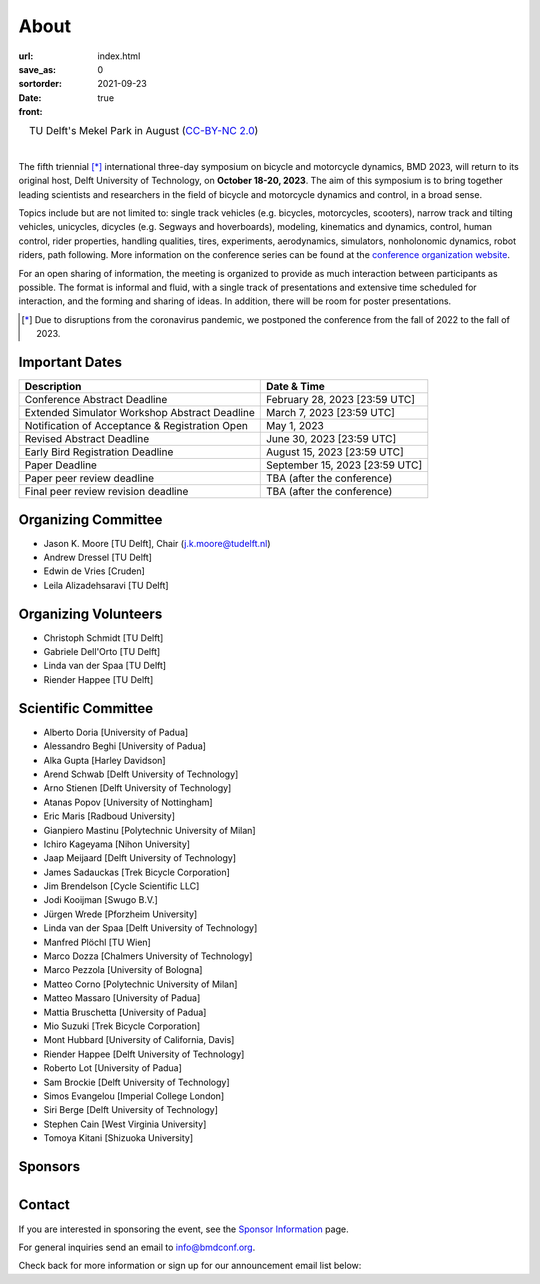 =====
About
=====

:url:
:save_as: index.html
:sortorder: 0
:date: 2021-09-23
:front: true

.. list-table::
   :class: borderless
   :width: 100%
   :align: center

   *  - |logo|
        |tud-logo|
      - |campus|
        TU Delft's Mekel Park in August (`CC-BY-NC 2.0 <https://www.flickr.com/photos/tudelft/5392443921>`_)

.. |logo| image:: https://moorepants.info/mechmotum-bucket/bmd2023-logo-large-640x295.png
   :width: 100%

.. |tud-logo| image:: https://moorepants.info/mechmotum-bucket/tu-delft-logo-233x100.png
   :width: 50%

.. |campus| image::  https://live.staticflickr.com/5295/5392443921_6e5251027b_b.jpg
   :width: 100%

|

The fifth triennial [*]_ international three-day symposium on bicycle and
motorcycle dynamics, BMD 2023, will return to its original host, Delft
University of Technology, on **October 18-20, 2023**. The aim of this symposium
is to bring together leading scientists and researchers in the field of bicycle
and motorcycle dynamics and control, in a broad sense.

Topics include but are not limited to: single track vehicles (e.g. bicycles,
motorcycles, scooters), narrow track and tilting vehicles, unicycles, dicycles
(e.g. Segways and hoverboards), modeling, kinematics and dynamics, control,
human control, rider properties, handling qualities, tires, experiments,
aerodynamics, simulators, nonholonomic dynamics, robot riders, path following.
More information on the conference series can be found at the `conference
organization website <https://bmdconf.org>`_.

For an open sharing of information, the meeting is organized to provide as much
interaction between participants as possible. The format is informal and fluid,
with a single track of presentations and extensive time scheduled for
interaction, and the forming and sharing of ideas. In addition, there will be
room for poster presentations.

.. [*] Due to disruptions from the coronavirus pandemic, we postponed the
   conference from the fall of 2022 to the fall of 2023.

Important Dates
===============

.. list-table::
   :class: table table-striped
   :header-rows: 1

   * - Description
     - Date & Time
   * - Conference Abstract Deadline
     - February 28, 2023 [23:59 UTC]
   * - Extended Simulator Workshop Abstract Deadline
     - March 7, 2023 [23:59 UTC]
   * - Notification of Acceptance & Registration Open
     - May 1, 2023
   * - Revised Abstract Deadline
     - June 30, 2023 [23:59 UTC]
   * - Early Bird Registration Deadline
     - August 15, 2023 [23:59 UTC]
   * - Paper Deadline
     - September 15, 2023 [23:59 UTC]
   * - Paper peer review deadline
     - TBA (after the conference)
   * - Final peer review revision deadline
     - TBA (after the conference)

Organizing Committee
====================

- Jason K. Moore [TU Delft], Chair (j.k.moore@tudelft.nl)
- Andrew Dressel [TU Delft]
- Edwin de Vries [Cruden]
- Leila Alizadehsaravi [TU Delft]

Organizing Volunteers
=====================

- Christoph Schmidt [TU Delft]
- Gabriele Dell'Orto [TU Delft]
- Linda van der Spaa [TU Delft]
- Riender Happee [TU Delft]

Scientific Committee
====================

- Alberto Doria [University of Padua]
- Alessandro Beghi [University of Padua]
- Alka Gupta [Harley Davidson]
- Arend Schwab [Delft University of Technology]
- Arno Stienen [Delft University of Technology]
- Atanas Popov [University of Nottingham]
- Eric Maris [Radboud University]
- Gianpiero Mastinu [Polytechnic University of Milan]
- Ichiro Kageyama [Nihon University]
- Jaap Meijaard [Delft University of Technology]
- James Sadauckas [Trek Bicycle Corporation]
- Jim Brendelson [Cycle Scientific LLC]
- Jodi Kooijman [Swugo B.V.]
- Jürgen Wrede [Pforzheim University]
- Linda van der Spaa [Delft University of Technology]
- Manfred Plöchl [TU Wien]
- Marco Dozza [Chalmers University of Technology]
- Marco Pezzola [University of Bologna]
- Matteo Corno [Polytechnic University of Milan]
- Matteo Massaro [University of Padua]
- Mattia Bruschetta [University of Padua]
- Mio Suzuki [Trek Bicycle Corporation]
- Mont Hubbard [University of California, Davis]
- Riender Happee [Delft University of Technology]
- Roberto Lot [University of Padua]
- Sam Brockie [Delft University of Technology]
- Simos Evangelou [Imperial College London]
- Siri Berge [Delft University of Technology]
- Stephen Cain [West Virginia University]
- Tomoya Kitani [Shizuoka University]

Sponsors
========

.. list-table::
   :class: borderless
   :align: center
   :width: 100%

   * - .. image:: https://d2k0ddhflgrk1i.cloudfront.net/3mE/BME-met-tekst-large.png
          :height: 200px
          :target: https://www.tudelft.nl/en/3me/about/departments/biomechanical-engineering
     - .. image:: blank
          :width: 100%
          :target: blank
     - .. image:: blank
          :width: 100%
          :target: blank

.. _BioMechanical Engineering Department: https://www.tudelft.nl/en/3me/about/departments/biomechanical-engineering
.. _Delft University of Technology: https://www.tudelft.nl
.. _Jason K. Moore: https://www.moorepants.info

Contact
=======

If you are interested in sponsoring the event, see the `Sponsor Information
<{filename}/pages/sponsor-info.rst>`_ page.

For general inquiries send an email to info@bmdconf.org.

Check back for more information or sign up for our announcement email list
below:

.. raw:: html

   <!-- Begin Mailchimp Signup Form -->
   <link href="//cdn-images.mailchimp.com/embedcode/classic-071822.css" rel="stylesheet" type="text/css">
   <style type="text/css">
      #mc_embed_signup{background:#fff; clear:left; font:14px Helvetica,Arial,sans-serif;  width:600px;}
      /* Add your own Mailchimp form style overrides in your site stylesheet or in this style block.
         We recommend moving this block and the preceding CSS link to the HEAD of your HTML file. */
   </style>
   <div id="mc_embed_signup">
       <form action="https://ucdavis.us14.list-manage.com/subscribe/post?u=fac41a507f0822b8e89747f28&amp;id=a077e2badd&amp;f_id=009293e0f0" method="post" id="mc-embedded-subscribe-form" name="mc-embedded-subscribe-form" class="validate" target="_blank" novalidate>
           <div id="mc_embed_signup_scroll">
           <h2>Subscribe to BMD 2023 Announcements</h2>
           <div class="indicates-required"><span class="asterisk">*</span> indicates required</div>
   <div class="mc-field-group">
      <label for="mce-EMAIL">Email Address  <span class="asterisk">*</span>
   </label>
      <input type="email" value="" name="EMAIL" class="required email" id="mce-EMAIL" required>
      <span id="mce-EMAIL-HELPERTEXT" class="helper_text"></span>
   </div>
   <div hidden="true"><input type="hidden" name="tags" value="7352805"></div>
      <div id="mce-responses" class="clear foot">
         <div class="response" id="mce-error-response" style="display:none"></div>
         <div class="response" id="mce-success-response" style="display:none"></div>
      </div>    <!-- real people should not fill this in and expect good things - do not remove this or risk form bot signups-->
       <div style="position: absolute; left: -5000px;" aria-hidden="true"><input type="text" name="b_fac41a507f0822b8e89747f28_a077e2badd" tabindex="-1" value=""></div>
           <div class="optionalParent">
               <div class="clear foot">
                   <input type="submit" value="Subscribe" name="subscribe" id="mc-embedded-subscribe" class="button">
                   <p class="brandingLogo"><a href="http://eepurl.com/ifpIZv" title="Mailchimp - email marketing made easy and fun"><img src="https://eep.io/mc-cdn-images/template_images/branding_logo_text_dark_dtp.svg"></a></p>
               </div>
           </div>
       </div>
   </form>
   </div>
   <script type='text/javascript' src='//s3.amazonaws.com/downloads.mailchimp.com/js/mc-validate.js'></script><script type='text/javascript'>(function($) {window.fnames = new Array(); window.ftypes = new Array();fnames[0]='EMAIL';ftypes[0]='email';fnames[1]='FNAME';ftypes[1]='text';fnames[2]='LNAME';ftypes[2]='text';fnames[3]='ADDRESS';ftypes[3]='address';fnames[4]='PHONE';ftypes[4]='phone';}(jQuery));var $mcj = jQuery.noConflict(true);</script>
   <!--End mc_embed_signup-->
